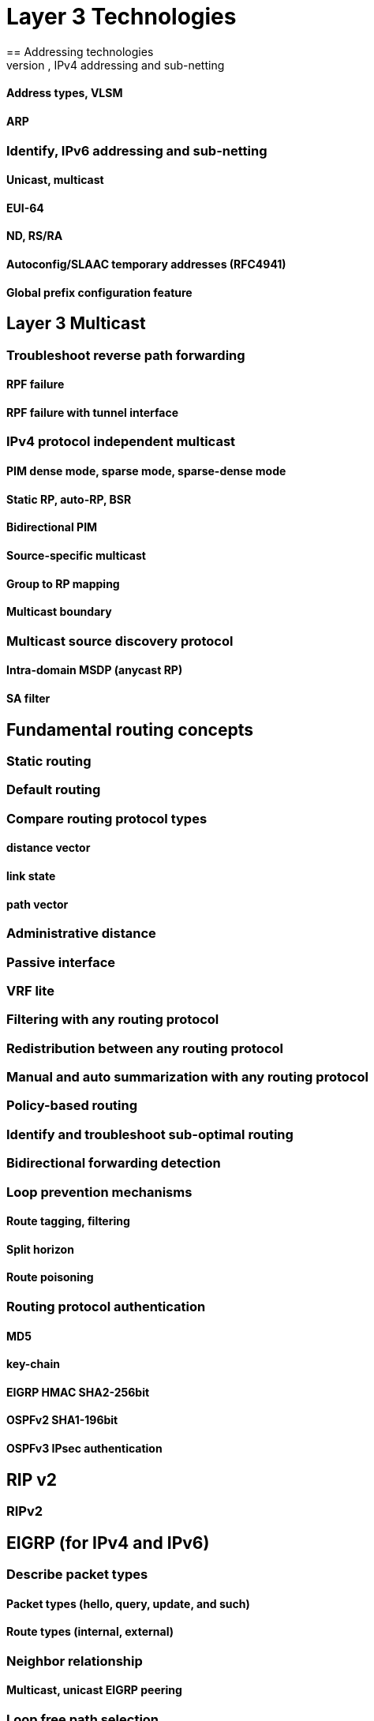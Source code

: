 = Layer 3 Technologies
== Addressing technologies
=== Identify, IPv4 addressing and sub-netting
==== Address types, VLSM
==== ARP
=== Identify, IPv6 addressing and sub-netting
==== Unicast, multicast
==== EUI-64
==== ND, RS/RA
==== Autoconfig/SLAAC temporary addresses (RFC4941)
==== Global prefix configuration feature

== Layer 3 Multicast
=== Troubleshoot reverse path forwarding
==== RPF failure
==== RPF failure with tunnel interface

=== IPv4 protocol independent multicast
==== PIM dense mode, sparse mode, sparse-dense mode
==== Static RP, auto-RP, BSR
==== Bidirectional PIM
==== Source-specific multicast
==== Group to RP mapping
==== Multicast boundary
=== Multicast source discovery protocol
==== Intra-domain MSDP (anycast RP)
==== SA filter

== Fundamental routing concepts
=== Static routing
=== Default routing
=== Compare routing protocol types
==== distance vector
==== link state
==== path vector
=== Administrative distance
=== Passive interface
=== VRF lite
=== Filtering with any routing protocol
=== Redistribution between any routing protocol
=== Manual and auto summarization with any routing protocol
=== Policy-based routing
=== Identify and troubleshoot sub-optimal routing
=== Bidirectional forwarding detection
=== Loop prevention mechanisms
==== Route tagging, filtering
==== Split horizon
==== Route poisoning
=== Routing protocol authentication
==== MD5
==== key-chain
==== EIGRP HMAC SHA2-256bit
==== OSPFv2 SHA1-196bit
==== OSPFv3 IPsec authentication

== RIP v2
=== RIPv2

== EIGRP (for IPv4 and IPv6)
=== Describe packet types
==== Packet types (hello, query, update, and such)
==== Route types (internal, external)
=== Neighbor relationship

==== Multicast, unicast EIGRP peering
=== Loop free path selection

==== RD, FD, FC, successor, feasible successor
==== Classic metric
==== Wide metric
=== Operations
==== General operations
==== Topology table, update, query, active, passive
==== Stuck in active
==== Graceful shutdown
=== EIGRP stub
==== stub
==== leak-map
=== Load-balancing
==== equal-cost
==== unequal-cost
==== add-path
=== Implement EIGRP (multi-address) named mode
==== Types of families
==== IPv4 address-family
==== IPv6 address-family
=== Implement, troubleshoot and optimize EIGRP convergence and scalability
==== Describe fast convergence requirements
==== Control query boundaries
==== IP FRR/fast reroute (single hop)
==== Summary leak-map
==== Summary metric

== OSPF (v2 and v3)
=== Describe packet types
==== LSA types (1, 2, 3, 4, 5, 7, 9)
==== Route types (N1, N2, E1, E2)
=== Neighbor relationship
=== OSPFv3 address-family support
==== IPv4 address-family
==== IPv6 address-family
=== Network types, area types and router types
==== Point-to-point, multipoint, broadcast, non-broadcast
==== LSA types, area type: backbone, normal, transit, stub, NSSA, totally
                                         stub
==== Internal router, ABR, ASBR
==== Virtual link
=== Path preference
=== Operations
==== General operations
==== Graceful shutdown
==== GTSM (generic TTL security mechanism)

=== Implement, troubleshoot and optimize OSPF convergence and scalability
==== Metrics
==== LSA throttling, SPF tuning, fast hello
==== LSA propagation control (area types, ISPF)
==== IP FR/fast reroute (single hop)
==== LFA/loop-free alternative (multi hop)
==== OSPFv3 prefix suppression

== BGP
=== Describe, Peer relationships
==== Peer-group, template
==== Active, passive
==== States, timers
==== Dynamic neighbors
=== IBGP and EBGP
==== EBGP, IBGP
==== 4 bytes AS number
==== Private AS
=== Explain attributes and best-path selection
=== Routing policies
==== Attribute manipulation
==== Conditional advertisement
==== Outbound route filtering
==== Communities, extended communities
==== Multi-homing
=== Scalability
==== Route-reflector, cluster
==== Confederations
==== Aggregation, AS set
=== Multi-protocol BGP
==== IPv4, IPv6, VPN address-family
=== AS path manipulations
==== Local AS, allow AS in, remove private AS
==== Prepend
==== Regexp
=== Other Features
==== Multipath
==== BGP synchronization
==== Soft reconfiguration, route refresh


